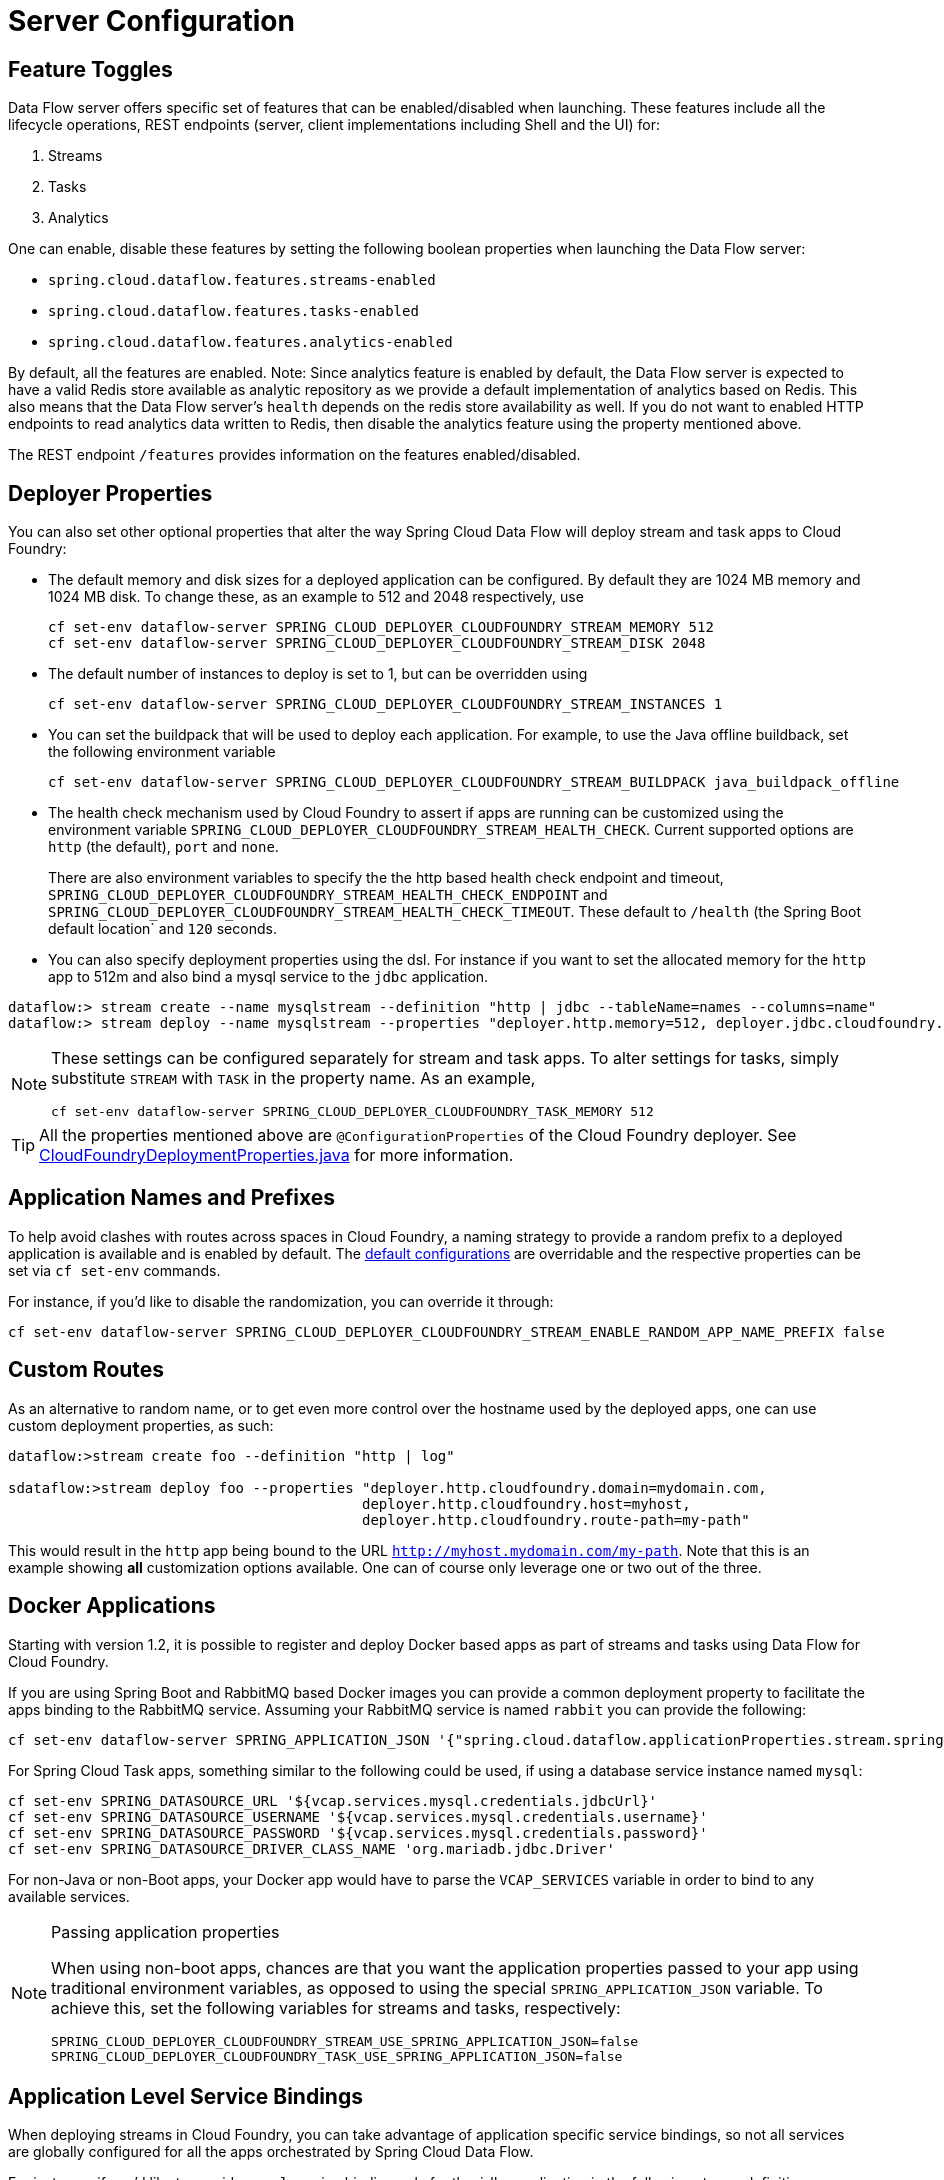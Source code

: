 [[configuration]]
= Server Configuration

[partintro]
--
In this section you will learn how to configure Spring Cloud Data Flow server's features such as the relational database to use and security.
You will also learn how to configure Spring Cloud Data Flow shell's features.
--

[[enable-disable-specific-features]]
== Feature Toggles

Data Flow server offers specific set of features that can be enabled/disabled when launching. These features include all the lifecycle operations, REST endpoints (server, client implementations including Shell and the UI) for:

. Streams
. Tasks
. Analytics

One can enable, disable these features by setting the following boolean properties when launching the Data Flow server:

* `spring.cloud.dataflow.features.streams-enabled`
* `spring.cloud.dataflow.features.tasks-enabled`
* `spring.cloud.dataflow.features.analytics-enabled`

By default, all the features are enabled.
Note: Since analytics feature is enabled by default, the Data Flow server is expected to have a valid Redis store available as analytic repository as we provide a default implementation of analytics based on Redis.
      This also means that the Data Flow server's `health` depends on the redis store availability as well.
      If you do not want to enabled HTTP endpoints to read analytics data written to Redis, then disable the analytics feature using the property mentioned above.

The REST endpoint `/features` provides information on the features enabled/disabled.

[[configuration-app-defaults]]
== Deployer Properties
You can also set other optional properties that alter the way Spring Cloud Data Flow will deploy stream and task apps to Cloud Foundry:

* The default memory and disk sizes for a deployed application can be configured. By default they are 1024 MB memory
and 1024 MB disk. To change these, as an example to 512 and 2048 respectively, use
+
```
cf set-env dataflow-server SPRING_CLOUD_DEPLOYER_CLOUDFOUNDRY_STREAM_MEMORY 512
cf set-env dataflow-server SPRING_CLOUD_DEPLOYER_CLOUDFOUNDRY_STREAM_DISK 2048
```

* The default number of instances to deploy is set to 1, but can be overridden using
+
```
cf set-env dataflow-server SPRING_CLOUD_DEPLOYER_CLOUDFOUNDRY_STREAM_INSTANCES 1
```

* You can set the buildpack that will be used to deploy each application. For example, to use the Java offline buildback,
set the following environment variable
+
```
cf set-env dataflow-server SPRING_CLOUD_DEPLOYER_CLOUDFOUNDRY_STREAM_BUILDPACK java_buildpack_offline
```

* The health check mechanism used by Cloud Foundry to assert if apps are running can be customized using the environment variable `SPRING_CLOUD_DEPLOYER_CLOUDFOUNDRY_STREAM_HEALTH_CHECK`. Current supported options
are `http` (the default), `port` and `none`.
+
There are also environment variables to specify the the http based health check endpoint and timeout, `SPRING_CLOUD_DEPLOYER_CLOUDFOUNDRY_STREAM_HEALTH_CHECK_ENDPOINT` and `SPRING_CLOUD_DEPLOYER_CLOUDFOUNDRY_STREAM_HEALTH_CHECK_TIMEOUT`.  These default to `/health` (the Spring Boot default location` and `120` seconds.

* You can also specify deployment properties using the dsl. For instance if you want to set the allocated memory for the `http` app to 512m and also bind a mysql service to the `jdbc` application.
```
dataflow:> stream create --name mysqlstream --definition "http | jdbc --tableName=names --columns=name"
dataflow:> stream deploy --name mysqlstream --properties "deployer.http.memory=512, deployer.jdbc.cloudfoundry.services=mysql"
```
[NOTE]
====
These settings can be configured separately for stream and task apps. To alter settings for tasks, simply
substitute `STREAM` with `TASK` in the property name. As an example,

```
cf set-env dataflow-server SPRING_CLOUD_DEPLOYER_CLOUDFOUNDRY_TASK_MEMORY 512
```
====

TIP: All the properties mentioned above are `@ConfigurationProperties` of the
Cloud Foundry deployer. See link:https://github.com/spring-cloud/spring-cloud-deployer-cloudfoundry/blob/{deployer-branch-or-tag}/src/main/java/org/springframework/cloud/deployer/spi/cloudfoundry/CloudFoundryDeploymentProperties.java[CloudFoundryDeploymentProperties.java] for more information.

[[configuration-app-names-cloud-foundry]]
== Application Names and Prefixes

To help avoid clashes with routes across spaces in Cloud Foundry, a naming strategy to provide a random prefix to a
deployed application is available and is enabled by default. The https://github.com/spring-cloud/spring-cloud-deployer-cloudfoundry#application-name-settings-and-deployments[default configurations]
are overridable and the respective properties can be set via `cf set-env` commands.

For instance, if you'd like to disable the randomization, you can override it through:

```
cf set-env dataflow-server SPRING_CLOUD_DEPLOYER_CLOUDFOUNDRY_STREAM_ENABLE_RANDOM_APP_NAME_PREFIX false
```
[[configuration-custom-routes]]
== Custom Routes

As an alternative to random name, or to get even more control over the hostname used by the deployed apps, one can use
custom deployment properties, as such:

[source]
----
dataflow:>stream create foo --definition "http | log"

sdataflow:>stream deploy foo --properties "deployer.http.cloudfoundry.domain=mydomain.com,
                                          deployer.http.cloudfoundry.host=myhost,
                                          deployer.http.cloudfoundry.route-path=my-path"
----

This would result in the `http` app being bound to the URL `http://myhost.mydomain.com/my-path`. Note that this is an
example showing *all* customization options available. One can of course only leverage one or two out of the three.

[[configuration-docker-apps]]
== Docker Applications

Starting with version 1.2, it is possible to register and deploy Docker based apps as part of streams and tasks using
Data Flow for Cloud Foundry.


If you are using Spring Boot and RabbitMQ based Docker images you can provide a common deployment property
to facilitate the apps binding to the RabbitMQ service. Assuming your RabbitMQ service is named `rabbit` you can provide the following:

```
cf set-env dataflow-server SPRING_APPLICATION_JSON '{"spring.cloud.dataflow.applicationProperties.stream.spring.rabbitmq.addresses": "${vcap.services.rabbit.credentials.protocols.amqp.uris}"}'
```
For Spring Cloud Task apps, something similar to the following could be used, if using a database service instance named `mysql`:

```
cf set-env SPRING_DATASOURCE_URL '${vcap.services.mysql.credentials.jdbcUrl}'
cf set-env SPRING_DATASOURCE_USERNAME '${vcap.services.mysql.credentials.username}'
cf set-env SPRING_DATASOURCE_PASSWORD '${vcap.services.mysql.credentials.password}'
cf set-env SPRING_DATASOURCE_DRIVER_CLASS_NAME 'org.mariadb.jdbc.Driver'
```


For non-Java or non-Boot apps, your Docker app would have to parse the `VCAP_SERVICES` variable in order to bind to any available services.

[NOTE]
.Passing application properties
====
When using non-boot apps, chances are that you want the application properties passed to your app using traditional
environment variables, as opposed to using the special `SPRING_APPLICATION_JSON` variable. To achieve this, set the
following variables for streams and tasks, respectively:

[source, properties]
----
SPRING_CLOUD_DEPLOYER_CLOUDFOUNDRY_STREAM_USE_SPRING_APPLICATION_JSON=false
SPRING_CLOUD_DEPLOYER_CLOUDFOUNDRY_TASK_USE_SPRING_APPLICATION_JSON=false
----
====


[[configuration-service-binding-at-application-level]]
== Application Level Service Bindings
When deploying streams in Cloud Foundry, you can take advantage of application specific service bindings, so not all
services are globally configured for all the apps orchestrated by Spring Cloud Data Flow.

For instance, if you'd like to provide `mysql` service binding only for the `jdbc` application in the following stream
definition, you can pass the service binding as a deployment property.

[source]
----
dataflow:>stream create --name httptojdbc --definition "http | jdbc"
dataflow:>stream deploy --name httptojdbc --properties "deployer.jdbc.cloudfoundry.services=mysqlService"
----

Where, `mysqlService` is the name of the service specifically only bound to `jdbc` application and the `http`
application wouldn't get the binding by this method.
If you have more than one service to bind, they can be passed as comma separated items
(_eg_: `deployer.jdbc.cloudfoundry.services=mysqlService,someService`).

[[configuration-ups]]
== User Provided Services
In addition to marketplace services, Cloud Foundry supports
https://docs.cloudfoundry.org/devguide/services/user-provided.html[User Provided Services] (UPS). Throughout this reference manual,
regular services have been mentioned, but there is nothing precluding the use of UPSs as well, whether for use as the
messaging middleware (_e.g._ if you'd like to use an external Apache Kafka installation) or for _ad hoc_ usage by some
 of the stream apps (_e.g._ an Oracle Database).

Let's review an example of extracting and supplying the connection credentials from an UPS.

* A sample UPS setup for Apache Kafka.

[source,bash]
----
cf create-user-provided-service kafkacups -p '{”brokers":"HOST:PORT","zkNodes":"HOST:PORT"}'
----

* The UPS credentials will be wrapped within `VCAP_SERVICES` and it can be supplied directly in the stream definition like
the following.

[source]
----
stream create fooz --definition "time | log"
stream deploy fooz --properties "app.time.spring.cloud.stream.kafka.binder.brokers=${vcap.services.kafkacups.credentials.brokers},app.time.spring.cloud.stream.kafka.binder.zkNodes=${vcap.services.kafkacups.credentials.zkNodes},app.log.spring.cloud.stream.kafka.binder.brokers=${vcap.services.kafkacups.credentials.brokers},app.log.spring.cloud.stream.kafka.binder.zkNodes=${vcap.services.kafkacups.credentials.zkNodes}"
----


[[configuration-maximum-disk-quota-configuration]]
== Maximum Disk Quota
By default, every application in Cloud Foundry starts with 1G disk quota and this can be adjusted to a default maximum of
2G. The default maximum can also be overridden up to 10G via Pivotal Cloud Foundry's (PCF) Ops Manager GUI.

This configuration is relevant for Spring Cloud Data Flow because every stream and task deployment is composed of applications
(typically Spring Boot uber-jar's) and those applications are resolved from a remote maven repository. After resolution,
the application artifacts are downloaded to the local Maven Repository for caching/reuse. With this happening in the background,
there is a possibility the default disk quota (_1G_) fills up rapidly; especially, when we are experimenting with streams that
are made up of unique applications.  In order to overcome this disk limitation and depending
on your scaling requirements,you may want to change the default maximum from 2G to 10G. Let's review the
steps to change the default maximum disk quota allocation.

=== PCF's Operations Manager

From PCF's Ops Manager, Select "*Pivotal Elastic Runtime*" tile and navigate to "*Application Developer Controls*" tab.
Change the "*Maximum Disk Quota per App (MB)*" setting from 2048 to 10240 (_10G_). Save the disk quota update and hit
"Apply Changes" to complete the configuration override.

[[configuration-scaling]]
== Scale Application

Once the disk quota change is applied successfully and assuming you've a xref:running-on-cloudfoundry[running application],
you may scale the application with a new `disk_limit` through CF CLI.

[source,bash]
----
→ cf scale dataflow-server -k 10GB

Scaling app dataflow-server in org ORG / space SPACE as user...
OK

....
....
....
....

     state     since                    cpu      memory           disk           details
#0   running   2016-10-31 03:07:23 PM   1.8%     497.9M of 1.1G   193.9M of 10G
----

[source,bash]
----
→ cf apps
Getting apps in org ORG / space SPACE as user...
OK

name              requested state   instances   memory   disk   urls
dataflow-server   started           1/1         1.1G     10G    dataflow-server.apps.io
----

=== Configuring target free disk percentage

Even when configuring the Data Flow server to use 10G of space, there is the possibility of exhausting
the available space on the local disk.  The server implements a least recently used (LRU) algorithm that
will remove maven artifacts from the local maven repository.  This is configured using the following
configuration property, the default value is 25.

[source]
----
# The low water mark percentage, expressed as in integer between 0 and 100, that triggers cleanup of
# the local maven repository
# (for setting env var use SPRING_CLOUD_DATAFLOW_SERVER_CLOUDFOUNDRY_FREE_DISK_SPACE_PERCENTAGE)
spring.cloud.dataflow.server.cloudfoundry.freeDiskSpacePercentage=25
----

[[configuration-app-resolution-options]]
== Application Resolution Alternatives
Though we highly recommend using Maven Repository for application link:http://docs.spring.io/spring-cloud-dataflow/docs/{scdf-core-version}/reference/htmlsingle/#spring-cloud-dataflow-register-stream-apps[resolution and registration]
in Cloud Foundry, there might be situations where an alternative approach would make sense. Following alternative options
could come handy for resolving applications when running on Cloud Foundry.

* With the help of Spring Boot, we can serve link:https://docs.spring.io/spring-boot/docs/current/reference/html/boot-features-developing-web-applications.html#boot-features-spring-mvc-static-content[static content]
in Cloud Foundry. A simple Spring Boot application can bundle all the required stream/task applications and by having it
run on Cloud Foundry, the static application can then serve the Über-jar's. From the Shell, you can, for example, register the
app with the name `http-source.jar` via `--uri=http://<Route-To-StaticApp>/http-source.jar`.

* The Über-jar's can be hosted on any external server that's reachable via HTTP. They can be resolved from raw GitHub URIs
as well. From the Shell, you can, for example, register the app with the name `http-source.jar` via `--uri=http://<Raw_GitHub_URI>/http-source.jar`.

* link:http://docs.cloudfoundry.org/buildpacks/staticfile/index.html[Static Buildpack ]support in Cloud Foundry is another
option. A similar HTTP resolution will work on this model, too.

* link:https://docs.cloudfoundry.org/devguide/services/using-vol-services.html[Volume Services] is another great option.
The required Über-jar's can be hosted in an external file-system and with the help of volume-services, you can, for
example, register the app with the name `http-source.jar` via `--uri=file://<Path-To-FileSystem>/http-source.jar`.

[[getting-started-connection-pool]]
== Database Connection Pool
The Data Flow Server uses the Spring Cloud Connector library to create the DataSource with a default connection pool size of 4.
To change the connection pool size and maximum wait time, set the following two properties `spring.cloud.dataflow.server.cloudfoundry.maxPoolSize` and `spring.cloud.dataflow.server.cloudfoundry.maxWaitTime`.
The wait time is specified in milliseconds.

[[getting-started-security]]
== Security

By default, the Data Flow server is unsecured and runs on an unencrypted HTTP connection. You can secure your REST endpoints,
as well as the Data Flow Dashboard by enabling HTTPS and requiring clients to authenticate.
For more details about securing the
REST endpoints and configuring to authenticate against an OAUTH backend (_i.e: UAA/SSO running on Cloud Foundry_), please
review the security section from the core http://docs.spring.io/spring-cloud-dataflow/docs/{scdf-core-version}/reference/htmlsingle/#configuration-security[reference guide]. The security configurations can be configured in `dataflow-server.yml` or passed as environment variables through `cf set-env` commands.

[[getting-started-security-cloud-foundry]]
=== Authentication and Cloud Foundry

Spring Cloud Data Flow can either integrate with _Pivotal Single Sign-On Service_
(E.g. on PWS) or _Cloud Foundry User Account and Authentication_ (UAA) Server.

[[getting-started-security-cloud-foundry-sso]]
==== Pivotal Single Sign-On Service

When deploying Spring Cloud Data Flow to Cloud Foundry you can simply bind the
application to the _Pivotal Single Sign-On Service_. By doing so, Spring Cloud
Data Flow takes advantage of the
 https://github.com/pivotal-cf/spring-cloud-sso-connector[_Spring Cloud Single Sign-On Connector_],
 which provides Cloud Foundry specific auto-configuration support for OAuth 2.0.

Simply bind the _Pivotal Single Sign-On Service_ to your Data Flow Server app and
Single Sign-On (SSO) via OAuth2 will be enabled by default.

Authorization is similarly support as for non-Cloud Foundry security scenarios.
Please refer to the security section from the core Data Flow http://docs.spring.io/spring-cloud-dataflow/docs/{scdf-core-version}/reference/htmlsingle/#configuration-security[reference guide].

As the provisioning of roles can vary widely across environments, we assign by
default all Spring Cloud Data Flow roles to users.

This can be customized by providing your own http://docs.spring.io/spring-boot/docs/current/api/org/springframework/boot/autoconfigure/security/oauth2/resource/AuthoritiesExtractor.html[AuthoritiesExtractor].

One possible approach to set the custom `AuthoritiesExtractor` on the `UserInfoTokenServices` could be this:

[source,java]
----
public class MyUserInfoTokenServicesPostProcessor
	implements BeanPostProcessor {

	@Override
	public Object postProcessBeforeInitialization(Object bean, String beanName) {
		if (bean instanceof UserInfoTokenServices) {
			final UserInfoTokenServices userInfoTokenServices = (UserInfoTokenServices) bean;
			userInfoTokenServices.setAuthoritiesExtractor(ctx.getBean(AuthoritiesExtractor.class));
		}
		return bean;
	}

	@Override
	public Object postProcessAfterInitialization(Object bean, String beanName) {
		return bean;
	}
}
----

And you simply declare it in your configuration class:

[source,java]
----
@Bean
public BeanPostProcessor myUserInfoTokenServicesPostProcessor() {
	BeanPostProcessor postProcessor = new MyUserInfoTokenServicesPostProcessor();
	return postProcessor;
}
----

[[getting-started-security-cloud-foundry-uaa]]
==== Cloud Foundry UAA

The availability of this option depends on the used Cloud Foundry environment.
In order to provide UAA integration, you have to manually provide the necessary
OAuth2 configuration properties, for instance via the `SPRING_APPLICATION_JSON`
property.

[source,json]
----
{
  "security.oauth2.client.client-id": "scdf",
  "security.oauth2.client.client-secret": "scdf-secret",
  "security.oauth2.client.access-token-uri": "https://login.cf.myhost.com/oauth/token",
  "security.oauth2.client.user-authorization-uri": "https://login.cf.myhost.com/oauth/authorize",
  "security.oauth2.resource.user-info-uri": "https://login.cf.myhost.com/userinfo"
}
----

By default, the property `spring.cloud.dataflow.security.cf-use-uaa` is set to `true`. This property will activate a special

http://docs.spring.io/spring-boot/docs/current/api/org/springframework/boot/autoconfigure/security/oauth2/resource/AuthoritiesExtractor.html[AuthoritiesExtractor] **CloudFoundryDataflowAuthoritiesExtractor**.

If CloudFoundry UAA is not used, then make sure to set `spring.cloud.dataflow.security.cf-use-uaa` to `false`.

Under the covers this _AuthoritiesExtractor_ will call out to the
https://apidocs.cloudfoundry.org/253/apps/retrieving_permissions_on_a_app.html[Cloud Foundry
Apps API] and ensure that users are in fact _Space Developers_.

If the authenticated user is verified as _Space Developer_, all roles will be assigned,
otherwise no roles whatsoever will be assigned. In that case you may see the following
Dashboard screen:

.Accessing the Data Flow Dashboard without Roles
image::cf-getting-started-security-no-roles.png[Dashboard without roles, scaledwidth="100%"]

== Configuration Reference

The following pieces of configuration must be provided. These are Spring Boot `@ConfigurationProperties` so you can set
them as environment variables or by any other means that Spring Boot supports.  Here is a listing in environment
variable format as that is an easy way to get started configuring Boot applications in Cloud Foundry.

```
# Default values cited after the equal sign.
# Example values, typical for Pivotal Web Services, cited as a comment

# url of the CF API (used when using cf login -a for example), e.g. https://api.run.pivotal.io
# (for setting env var use SPRING_CLOUD_DEPLOYER_CLOUDFOUNDRY_URL)
spring.cloud.deployer.cloudfoundry.url=

# name of the organization that owns the space above, e.g. youruser-org
# (For Setting Env var use SPRING_CLOUD_DEPLOYER_CLOUDFOUNDRY_ORG)
spring.cloud.deployer.cloudfoundry.org=

# name of the space into which modules will be deployed, e.g. development
# (for setting env var use SPRING_CLOUD_DEPLOYER_CLOUDFOUNDRY_SPACE)
spring.cloud.deployer.cloudfoundry.space=

# the root domain to use when mapping routes, e.g. cfapps.io
# (for setting env var use SPRING_CLOUD_DEPLOYER_CLOUDFOUNDRY_DOMAIN)
spring.cloud.deployer.cloudfoundry.domain=

# username and password of the user to use to create apps
# (for setting env var use SPRING_CLOUD_DEPLOYER_CLOUDFOUNDRY_USERNAME and SPRING_CLOUD_DEPLOYER_CLOUDFOUNDRY_PASSWORD)
spring.cloud.deployer.cloudfoundry.username=
spring.cloud.deployer.cloudfoundry.password=

# Whether to allow self-signed certificates during SSL validation
# (for setting env var use SPRING_CLOUD_DEPLOYER_CLOUDFOUNDRY_SKIP_SSL_VALIDATION)
spring.cloud.deployer.cloudfoundry.skipSslValidation=false

# Comma separated set of service instance names to bind to every stream app deployed.
# Amongst other things, this should include a service that will be used
# for Spring Cloud Stream binding, e.g. rabbit
# (for setting env var use SPRING_CLOUD_DEPLOYER_CLOUDFOUNDRY_STREAM_SERVICES)
spring.cloud.deployer.cloudfoundry.stream.services=

# Health check type to use for stream apps. Accepts 'none' and 'port'
spring.cloud.deployer.cloudfoundry.stream.health-check=


# Comma separated set of service instance names to bind to every task app deployed.
# Amongst other things, this should include an RDBMS service that will be used
# for Spring Cloud Task execution reporting, e.g. my_mysql
# (for setting env var use SPRING_CLOUD_DEPLOYER_CLOUDFOUNDRY_TASK_SERVICES)
spring.cloud.deployer.cloudfoundry.task.services=

# Timeout to use, in seconds, when doing blocking API calls to Cloud Foundry.
# (for setting env var use SPRING_CLOUD_DEPLOYER_CLOUDFOUNDRY_TASK_API_TIMEOUT
# and SPRING_CLOUD_DEPLOYER_CLOUDFOUNDRY_STREAM_API_TIMEOUT)
spring.cloud.deployer.cloudfoundry.stream.apiTimeout=360
spring.cloud.deployer.cloudfoundry.task.apiTimeout=360

# Timeout to use, in milliseconds, when querying the Cloud Foundry API to compute app status.
# (for setting env var use SPRING_CLOUD_DEPLOYER_CLOUDFOUNDRY_TASK_STATUS_TIMEOUT
# and SPRING_CLOUD_DEPLOYER_CLOUDFOUNDRY_STREAM_STATUS_TIMEOUT)
spring.cloud.deployer.cloudfoundry.stream.statusTimeout=5000
spring.cloud.deployer.cloudfoundry.task.statusTimeout=5000

```

Note that you can set the following properties `spring.cloud.deployer.cloudfoundry.services`,
`spring.cloud.deployer.cloudfoundry.buildpack` or the Spring Cloud Deployer standard
`spring.cloud.deployer.memory` and `spring.cloud.deployer.disk`
as part of an individual deployment request by using the `deployer.<app-name>` shortcut. For example

```
>stream create --name ticktock --definition "time | log"
>stream deploy --name ticktock --properties "deployer.time.memory=2g"
```

will deploy the time source with 2048MB of memory, while the log sink will use the default 1024MB.

One can also pass JAVA_OPTS as a deployment property when deploying a stream.

```
>stream deploy --name ticktock --properties "deployer.time.cloudfoundry.javaOpts=-Duser.timezone=America/New_York"
```

This property can also be set at the global level for all the streams as applicable to any deployment property using
`SPRING_CLOUD_DEPLOYER_CLOUDFOUNDRY_STREAM_JAVA_OPTS` as the server level property.

== Debugging
If you want to get better insights into what is happening when your streams and tasks are being deployed, you may want
to turn on the following features:

* Reactor "stacktraces", showing which operators were involved before an error occurred. This is helpful as the deployer
relies on project reactor and regular stacktraces may not always allow understanding the flow before an error happened.
Note that this comes with a performance penalty, so is disabled by default.
+
```
spring.cloud.dataflow.server.cloudfoundry.debugReactor = true
```
* Deployer and Cloud Foundry client library request/response logs. This allows seeing detailed conversation between
the Data Flow server and the Cloud Foundry Cloud Controller.
+
```
logging.level.cloudfoundry-client = DEBUG

```

== Spring Cloud Config Server
Spring Cloud Config Server can be used to centralize configuration properties for Spring Boot applications. Likewise,
both Spring Cloud Data Flow and the applications orchestrated using Spring Cloud Data Flow can be integrated with
config-server to leverage the same capabilities.

=== Stream, Task, and Spring Cloud Config Server
Similar to Spring Cloud Data Flow server, it is also possible to configure both the stream and task applications to resolve the centralized properties from config-server.
Setting the property `spring.cloud.config.uri` for the deployed applications is a common way to bind to the Config Server.
See the link:https://cloud.spring.io/spring-cloud-config/spring-cloud-config.html#_spring_cloud_config_client[Spring Cloud Config Client] reference guide for more information.
Since this property is likely to be used across all applications deployed by the Data Flow server, the Data Flow Server's property `spring.cloud.dataflow.applicationProperties.stream` for stream apps and `spring.cloud.dataflow.applicationProperties.task` for task apps can be used to pass the `uri` of the Config Server to each deployed stream or task application.  Refer to the section on Common application properties for more information.


If you're using applications from the link:http://cloud.spring.io/spring-cloud-stream-app-starters/[App Starters project], note that these applications already embed the `spring-cloud-services-starter-config-client` dependency.
If you're building your application from scratch and want to add the client side support for config server, simply add a reference dependency reference to the config server client library.  A maven example snippet follows:

[source,xml]
----
...
<dependency>
  <groupId>io.pivotal.spring.cloud</groupId>
  <artifactId>spring-cloud-services-starter-config-client</artifactId>
  <version>CONFIG_CLIENT_VERSION</version>
</dependency>
...
----

Where, `CONFIG_CLIENT_VERSION` can be the latest release of https://github.com/pivotal-cf/spring-cloud-services-connector/releases[Spring Cloud Config Server]
client for Pivotal Cloud Foundry.

NOTE: You will observe a `WARN` logging message if the application that uses this library can not connect to the config
server when the applicaiton starts and whenever the `/health` endpoint is accessed.
You can disable the client library if you know that you are not using config server functionality by setting the
environment variable `SPRING_CLOUD_CONFIG_ENABLED=false`.
Another, more drastic option, is to disable the platform health check with the environment variable
`SPRING_CLOUD_DEPLOYER_CLOUDFOUNDRY_STREAM_HEALTH_CHECK=none`

=== Sample Manifest Template
Following `manifest.yml` template includes the required env-var's for the Spring Cloud Data Flow server and deployed
apps/tasks to successfully run on Cloud Foundry and automatically resolve centralized properties from `my-config-server`
at the runtime.

[source,yml]
----
---
applications:
- name: data-flow-server
  host: data-flow-server
  memory: 2G
  disk_quota: 2G
  instances: 1
  path: {PATH TO SERVER UBER-JAR}
  env:
    SPRING_APPLICATION_NAME: data-flow-server
    SPRING_CLOUD_DEPLOYER_CLOUDFOUNDRY_URL: https://api.local.pcfdev.io
    SPRING_CLOUD_DEPLOYER_CLOUDFOUNDRY_ORG: pcfdev-org
    SPRING_CLOUD_DEPLOYER_CLOUDFOUNDRY_SPACE: pcfdev-space
    SPRING_CLOUD_DEPLOYER_CLOUDFOUNDRY_DOMAIN: local.pcfdev.io
    SPRING_CLOUD_DEPLOYER_CLOUDFOUNDRY_USERNAME: admin
    SPRING_CLOUD_DEPLOYER_CLOUDFOUNDRY_PASSWORD: admin
    SPRING_CLOUD_DEPLOYER_CLOUDFOUNDRY_STREAM_SERVICES: rabbit,my-config-server
    SPRING_CLOUD_DEPLOYER_CLOUDFOUNDRY_TASK_SERVICES: mysql,my-config-server
    SPRING_CLOUD_DEPLOYER_CLOUDFOUNDRY_SKIP_SSL_VALIDATION: true
    SPRING_APPLICATION_JSON: '{"maven": { "remote-repositories": { "repo1": { "url": "https://repo.spring.io/libs-release"} } } }'
services:
- mysql
- my-config-server
----

Where, `my-config-server` is the name of the Spring Cloud Config Service instance running on Cloud Foundry. By binding the
service to both Spring Cloud Data Flow server as well as all the Spring Cloud Stream and Spring Cloud Task applications
respectively, we can now resolve centralized properties backed by this service.

=== Self-signed SSL Certificate and Spring Cloud Config Server
Often, in a development environment, we may not have a valid certificate to enable SSL communication between clients and
the backend services. However, the config-server for Pivotal Cloud Foundry uses HTTPS for all client-to-service communication,
so it is necessary to add a self-signed SSL certificate in environments with no valid certificates.

Using the same `manifest.yml` template listed in the previous section, for the server, we can provide the self-signed
SSL certificate via: `TRUST_CERTS: <API_ENDPOINT>`.

However, the deployed applications __also__ require `TRUST_CERTS` as a _flat env-var_ (as opposed to being wrapped inside
`SPRING_APPLICATION_JSON`), so we will have to instruct the server with yet another set of tokens `SPRING_CLOUD_DEPLOYER_CLOUDFOUNDRY_STREAM_USE_SPRING_APPLICATION_JSON: false`
and `SPRING_CLOUD_DEPLOYER_CLOUDFOUNDRY_TASK_USE_SPRING_APPLICATION_JSON: false` for stream and task applications
respectively. With this setup, the applications will receive their application properties as regular environment variables

Let's review the updated `manifest.yml` with the required changes. Both the Data Flow server and deployed applications
would get their config from the `my-config-server` Cloud Config server (deployed as a Cloud Foundry service)

[source,yml]
----
---
applications:
- name: test-server
  host: test-server
  memory: 1G
  disk_quota: 1G
  instances: 1
  path: spring-cloud-dataflow-server-cloudfoundry-VERSION.jar
  env:
    SPRING_APPLICATION_NAME: test-server
    SPRING_CLOUD_DEPLOYER_CLOUDFOUNDRY_URL: <URL>
    SPRING_CLOUD_DEPLOYER_CLOUDFOUNDRY_ORG: <ORG>
    SPRING_CLOUD_DEPLOYER_CLOUDFOUNDRY_SPACE: <SPACE>
    SPRING_CLOUD_DEPLOYER_CLOUDFOUNDRY_DOMAIN: <DOMAIN>
    SPRING_CLOUD_DEPLOYER_CLOUDFOUNDRY_USERNAME: <USER>
    SPRING_CLOUD_DEPLOYER_CLOUDFOUNDRY_PASSWORD: <PASSWORD>
    MAVEN_REMOTE_REPOSITORIES_REPO1_URL: https://repo.spring.io/libs-release
    SPRING_CLOUD_DEPLOYER_CLOUDFOUNDRY_STREAM_SERVICES: my-config-server #this is so all stream applications bind to my-config-server
    SPRING_CLOUD_DEPLOYER_CLOUDFOUNDRY_TASK_SERVICES: config-server      #this for so all task applications bind to my-config-server
    SPRING_CLOUD_DEPLOYER_CLOUDFOUNDRY_STREAM_USE_SPRING_APPLICATION_JSON: false #this is for all the stream applications
    SPRING_CLOUD_DEPLOYER_CLOUDFOUNDRY_TASK_USE_SPRING_APPLICATION_JSON: false #this is for all the task applications
    TRUST_CERTS: <API_ENDPOINT> #this is for the server
    spring.cloud.dataflow.applicationProperties.stream.TRUST_CERTS: <API_ENDPOINT> #this propagates to all streams
    spring.cloud.dataflow.applicationProperties.task.TRUST_CERTS: <API_ENDPOINT>   #this propagates to all tasks
services:
- mysql
- my-config-server #this is for the server
----

[[getting-started-scheduling-configuration]]
== Configure Scheduling
In this section we will discuss how to configure Spring Cloud Data Flow to connect to the https://www.cloudfoundry.org/the-foundry/scheduler/[PCF-Scheduler] as its agent to execute tasks.

NOTE: Before following the instructions below, be sure to have an instance of the PCF-Scheduler service running in your Cloud Foundry space.  To create a PCF-Scheduler in your space (assuming it is in your Market Place) execute the following from the cf CLI: `cf create-service scheduler-for-pcf standard <name of service>`

The 3 environment variables that have to be added or updated in your environment for Scheduling to be configured are the following:

. Enable scheduling for Spring Cloud Data Flow by setting `spring.cloud.dataflow.features.schedules-enabled` to true
. Binding the task deployer to your instance of PCF-Scheduler by adding the PCF-Scheduler service name to the `SPRING_CLOUD_DEPLOYER_CLOUDFOUNDRY_TASK_SERVICES` environment variable.
. Establish the url to the PCF-Scheduler via the `SPRING_CLOUD_SCHEDULER_CLOUDFOUNDRY_SCHEDULER_URL` environment variable.

NOTE: Any task definitions that need to be scheduled, must be created after the above configurations have been configured.

The sample manifest shown below displays both the environment properties configured, assuming you have a PCF-Scheduler service available with the name `myscheduler`.

[source,yml]
----
---
applications:
- name: data-flow-server
  host: data-flow-server
  memory: 2G
  disk_quota: 2G
  instances: 1
  path: {PATH TO SERVER UBER-JAR}
  env:
    SPRING_APPLICATION_NAME: data-flow-server
    SPRING_CLOUD_DEPLOYER_CLOUDFOUNDRY_URL: https://api.local.pcfdev.io
    SPRING_CLOUD_DEPLOYER_CLOUDFOUNDRY_ORG: pcfdev-org
    SPRING_CLOUD_DEPLOYER_CLOUDFOUNDRY_SPACE: pcfdev-space
    SPRING_CLOUD_DEPLOYER_CLOUDFOUNDRY_DOMAIN: local.pcfdev.io
    SPRING_CLOUD_DEPLOYER_CLOUDFOUNDRY_USERNAME: admin
    SPRING_CLOUD_DEPLOYER_CLOUDFOUNDRY_PASSWORD: admin
    SPRING_CLOUD_DEPLOYER_CLOUDFOUNDRY_STREAM_SERVICES: rabbit
    SPRING_CLOUD_DEPLOYER_CLOUDFOUNDRY_TASK_SERVICES: mysql,myscheduler
    SPRING_CLOUD_DEPLOYER_CLOUDFOUNDRY_SKIP_SSL_VALIDATION: true
    SPRING_CLOUD_DATAFLOW_FEATURES_SCHEDULES_ENABLED: true
    SPRING_CLOUD_SCHEDULER_CLOUDFOUNDRY_SCHEDULER_URL: <PCF-Scheduler service url>
    SPRING_APPLICATION_JSON {"maven": { "remote-repositories": { "repo1": { "url": "https://repo.spring.io/libs-release"} } } }
services:
- mysql
----

NOTE: The SPRING_CLOUD_SCHEDULER_CLOUDFOUNDRY_SCHEDULER_URL has the following format: `scheduler.<Domain-Name>` for example: `https://scheduler.sys.mycf.cf-app.com`.
